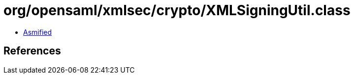 = org/opensaml/xmlsec/crypto/XMLSigningUtil.class

 - link:XMLSigningUtil-asmified.java[Asmified]

== References

